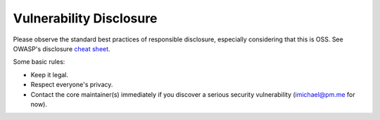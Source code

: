 Vulnerability Disclosure
========================

Please observe the standard best practices of responsible disclosure, especially considering that this is OSS.
See OWASP's disclosure `cheat sheet <https://cheatsheetseries.owasp.org/cheatsheets/Vulnerability_Disclosure_Cheat_Sheet.html>`_.

Some basic rules:

- Keep it legal.
- Respect everyone's privacy.
- Contact the core maintainer(s) immediately if you discover a serious security vulnerability (imichael@pm.me for now).




